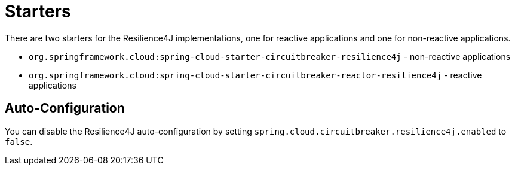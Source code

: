 [[starters]]
= Starters
:page-section-summary-toc: 1

There are two starters for the Resilience4J implementations, one for reactive applications and one for non-reactive applications.

* `org.springframework.cloud:spring-cloud-starter-circuitbreaker-resilience4j` - non-reactive applications
* `org.springframework.cloud:spring-cloud-starter-circuitbreaker-reactor-resilience4j` - reactive applications

[[auto-configuration]]
== Auto-Configuration
:page-section-summary-toc: 1

You can disable the Resilience4J auto-configuration by setting
`spring.cloud.circuitbreaker.resilience4j.enabled` to `false`.

